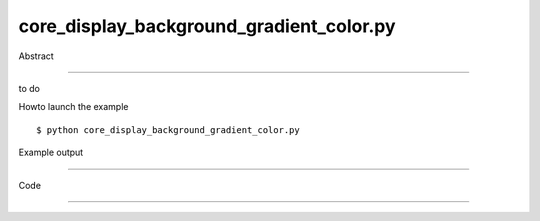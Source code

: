core_display_background_gradient_color.py
============

Abstract

------

to do

Howto launch the example ::

  $ python core_display_background_gradient_color.py

Example output

------

  .. image:: images/screenshots/capture-core_display_background_gradient_color-1-1510045219.jpeg


Code

------


  .. highlight:: python
    :linenothreshold: 5

    from OCC.Display.SimpleGui import init_display
    from OCC.BRepPrimAPI import BRepPrimAPI_MakeBox
    from OCC.Quantity import Quantity_NOC_ALICEBLUE, Quantity_NOC_ANTIQUEWHITE
    
    display, start_display, add_menu, add_function_to_menu = init_display()
    my_box = BRepPrimAPI_MakeBox(10., 20., 30.).Shape()
    
    display.View.SetBgGradientColors(Quantity_NOC_ALICEBLUE, Quantity_NOC_ANTIQUEWHITE, 2, True)
    display.Repaint()
    display.DisplayShape(my_box, update=True)
    start_display()
